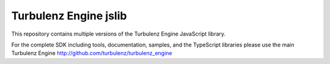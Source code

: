 ======================
Turbulenz Engine jslib
======================

This repository contains multiple versions of the Turbulenz Engine JavaScript library.

For the complete SDK including tools, documentation, samples, and the TypeScript libraries please use the main
Turbulenz Engine `<http://github.com/turbulenz/turbulenz_engine>`__
